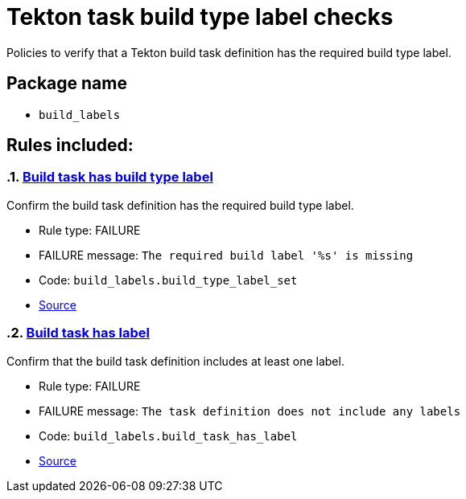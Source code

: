 = Tekton task build type label checks

Policies to verify that a Tekton build task definition has the required build type label.

== Package name

* `build_labels`

== Rules included:

:numbered:

[#build_labels__build_type_label_set]
=== link:#build_labels__build_type_label_set[Build task has build type label]

Confirm the build task definition has the required build type label.

* Rule type: [rule-type-indicator failure]#FAILURE#
* FAILURE message: `The required build label '%s' is missing`
* Code: `build_labels.build_type_label_set`
* https://github.com/enterprise-contract/ec-policies/blob/{page-origin-refhash}/policy/build_task/build_labels/build_labels.rego#L17[Source, window="_blank"]

[#build_labels__build_task_has_label]
=== link:#build_labels__build_task_has_label[Build task has label]

Confirm that the build task definition includes at least one label.

* Rule type: [rule-type-indicator failure]#FAILURE#
* FAILURE message: `The task definition does not include any labels`
* Code: `build_labels.build_task_has_label`
* https://github.com/enterprise-contract/ec-policies/blob/{page-origin-refhash}/policy/build_task/build_labels/build_labels.rego#L30[Source, window="_blank"]
